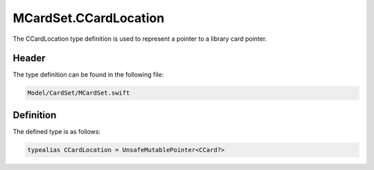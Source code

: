 MCardSet.CCardLocation
======================
The CCardLocation type definition is used to represent a pointer to a library 
card pointer.

Header
------
The type definition can be found in the following file:

.. code-block:: c

    Model/CardSet/MCardSet.swift


Definition
----------
The defined type is as follows:

.. code-block:: c

    typealias CCardLocation = UnsafeMutablePointer<CCard?>
